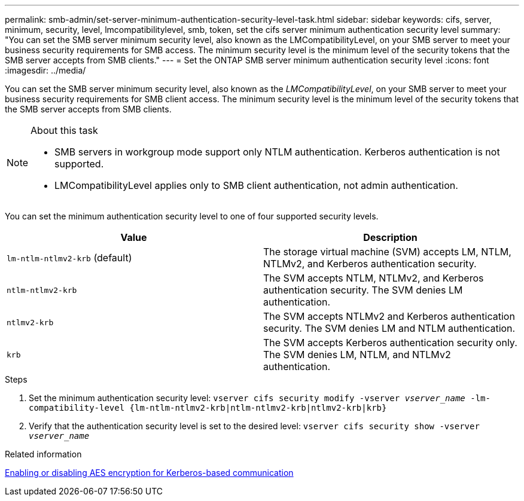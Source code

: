 ---
permalink: smb-admin/set-server-minimum-authentication-security-level-task.html
sidebar: sidebar
keywords: cifs, server, minimum, security, level, lmcompatibilitylevel, smb, token, set the cifs server minimum authentication security level
summary: "You can set the SMB server minimum security level, also known as the LMCompatibilityLevel, on your SMB server to meet your business security requirements for SMB access. The minimum security level is the minimum level of the security tokens that the SMB server accepts from SMB clients."
---
= Set the ONTAP SMB server minimum authentication security level
:icons: font
:imagesdir: ../media/

[.lead]
You can set the SMB server minimum security level, also known as the _LMCompatibilityLevel_, on your SMB server to meet your business security requirements for SMB client access. The minimum security level is the minimum level of the security tokens that the SMB server accepts from SMB clients.

.About this task

[NOTE]
====
* SMB servers in workgroup mode support only NTLM authentication. Kerberos authentication is not supported.
* LMCompatibilityLevel applies only to SMB client authentication, not admin authentication.
====

You can set the minimum authentication security level to one of four supported security levels.

[options="header"]
|===
| Value| Description
a|
`lm-ntlm-ntlmv2-krb` (default)
a|
The storage virtual machine (SVM) accepts LM, NTLM, NTLMv2, and Kerberos authentication security.
a|
`ntlm-ntlmv2-krb`
a|
The SVM accepts NTLM, NTLMv2, and Kerberos authentication security. The SVM denies LM authentication.
a|
`ntlmv2-krb`
a|
The SVM accepts NTLMv2 and Kerberos authentication security. The SVM denies LM and NTLM authentication.
a|
`krb`
a|
The SVM accepts Kerberos authentication security only. The SVM denies LM, NTLM, and NTLMv2 authentication.
|===

.Steps

. Set the minimum authentication security level: `vserver cifs security modify -vserver _vserver_name_ -lm-compatibility-level {lm-ntlm-ntlmv2-krb|ntlm-ntlmv2-krb|ntlmv2-krb|krb}`
. Verify that the authentication security level is set to the desired level: `vserver cifs security show -vserver _vserver_name_`

.Related information

xref:enable-disable-aes-encryption-kerberos-task.adoc[Enabling or disabling AES encryption for Kerberos-based communication]

// 2025 May 07, ONTAPDOC-2981
// 2021-12-02, BURT 1351274
